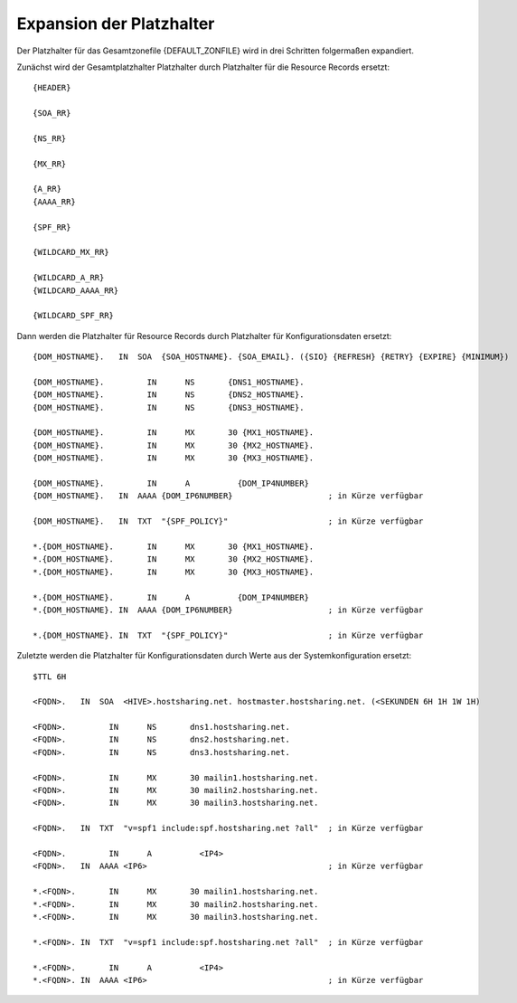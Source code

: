 =========================
Expansion der Platzhalter
=========================


Der Platzhalter für das Gesamtzonefile {DEFAULT_ZONFILE} wird in drei Schritten folgermaßen expandiert.

Zunächst wird der Gesamtplatzhalter Platzhalter durch Platzhalter für die Resource Records ersetzt:

::

        {HEADER}

        {SOA_RR}

        {NS_RR}

        {MX_RR}

        {A_RR}
        {AAAA_RR}

        {SPF_RR}

        {WILDCARD_MX_RR}

        {WILDCARD_A_RR}
        {WILDCARD_AAAA_RR}

        {WILDCARD_SPF_RR}

Dann werden die Platzhalter für Resource Records durch Platzhalter für Konfigurationsdaten ersetzt:

::

        {DOM_HOSTNAME}.   IN  SOA  {SOA_HOSTNAME}. {SOA_EMAIL}. ({SIO} {REFRESH} {RETRY} {EXPIRE} {MINIMUM})

        {DOM_HOSTNAME}.		IN	NS	 {DNS1_HOSTNAME}.
        {DOM_HOSTNAME}.		IN	NS	 {DNS2_HOSTNAME}.
        {DOM_HOSTNAME}.		IN	NS	 {DNS3_HOSTNAME}.

        {DOM_HOSTNAME}.		IN	MX	 30 {MX1_HOSTNAME}.
        {DOM_HOSTNAME}.		IN	MX	 30 {MX2_HOSTNAME}.
        {DOM_HOSTNAME}.		IN	MX	 30 {MX3_HOSTNAME}.

        {DOM_HOSTNAME}.		IN	A	   {DOM_IP4NUMBER}
        {DOM_HOSTNAME}.   IN  AAAA {DOM_IP6NUMBER}                    ; in Kürze verfügbar

        {DOM_HOSTNAME}.   IN  TXT  "{SPF_POLICY}"                     ; in Kürze verfügbar

        *.{DOM_HOSTNAME}.	IN	MX	 30 {MX1_HOSTNAME}.
        *.{DOM_HOSTNAME}.	IN	MX	 30 {MX2_HOSTNAME}.
        *.{DOM_HOSTNAME}.	IN	MX	 30 {MX3_HOSTNAME}.

        *.{DOM_HOSTNAME}.	IN	A	   {DOM_IP4NUMBER}
        *.{DOM_HOSTNAME}. IN  AAAA {DOM_IP6NUMBER}                    ; in Kürze verfügbar

        *.{DOM_HOSTNAME}. IN  TXT  "{SPF_POLICY}"                     ; in Kürze verfügbar


Zuletzte werden die Platzhalter für Konfigurationsdaten durch Werte aus der Systemkonfiguration ersetzt:

::

        $TTL 6H

        <FQDN>.   IN  SOA  <HIVE>.hostsharing.net. hostmaster.hostsharing.net. (<SEKUNDEN 6H 1H 1W 1H)

        <FQDN>.		IN	NS	 dns1.hostsharing.net.
        <FQDN>.		IN	NS	 dns2.hostsharing.net.
        <FQDN>.		IN	NS	 dns3.hostsharing.net.

        <FQDN>.		IN	MX	 30 mailin1.hostsharing.net.
        <FQDN>.		IN	MX	 30 mailin2.hostsharing.net.
        <FQDN>.		IN	MX	 30 mailin3.hostsharing.net.

        <FQDN>.   IN  TXT  "v=spf1 include:spf.hostsharing.net ?all"  ; in Kürze verfügbar

        <FQDN>.		IN	A	   <IP4>
        <FQDN>.   IN  AAAA <IP6>                                      ; in Kürze verfügbar

        *.<FQDN>.	IN	MX	 30 mailin1.hostsharing.net.
        *.<FQDN>.	IN	MX	 30 mailin2.hostsharing.net.
        *.<FQDN>.	IN	MX	 30 mailin3.hostsharing.net.

        *.<FQDN>. IN  TXT  "v=spf1 include:spf.hostsharing.net ?all"  ; in Kürze verfügbar

        *.<FQDN>.	IN	A	   <IP4>
        *.<FQDN>. IN  AAAA <IP6>                                      ; in Kürze verfügbar
